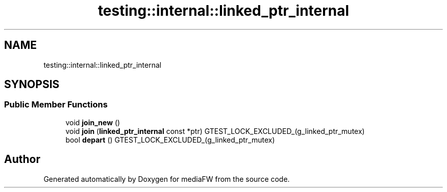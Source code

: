 .TH "testing::internal::linked_ptr_internal" 3 "Mon Oct 15 2018" "mediaFW" \" -*- nroff -*-
.ad l
.nh
.SH NAME
testing::internal::linked_ptr_internal
.SH SYNOPSIS
.br
.PP
.SS "Public Member Functions"

.in +1c
.ti -1c
.RI "void \fBjoin_new\fP ()"
.br
.ti -1c
.RI "void \fBjoin\fP (\fBlinked_ptr_internal\fP const *ptr) GTEST_LOCK_EXCLUDED_(g_linked_ptr_mutex)"
.br
.ti -1c
.RI "bool \fBdepart\fP () GTEST_LOCK_EXCLUDED_(g_linked_ptr_mutex)"
.br
.in -1c

.SH "Author"
.PP 
Generated automatically by Doxygen for mediaFW from the source code\&.
